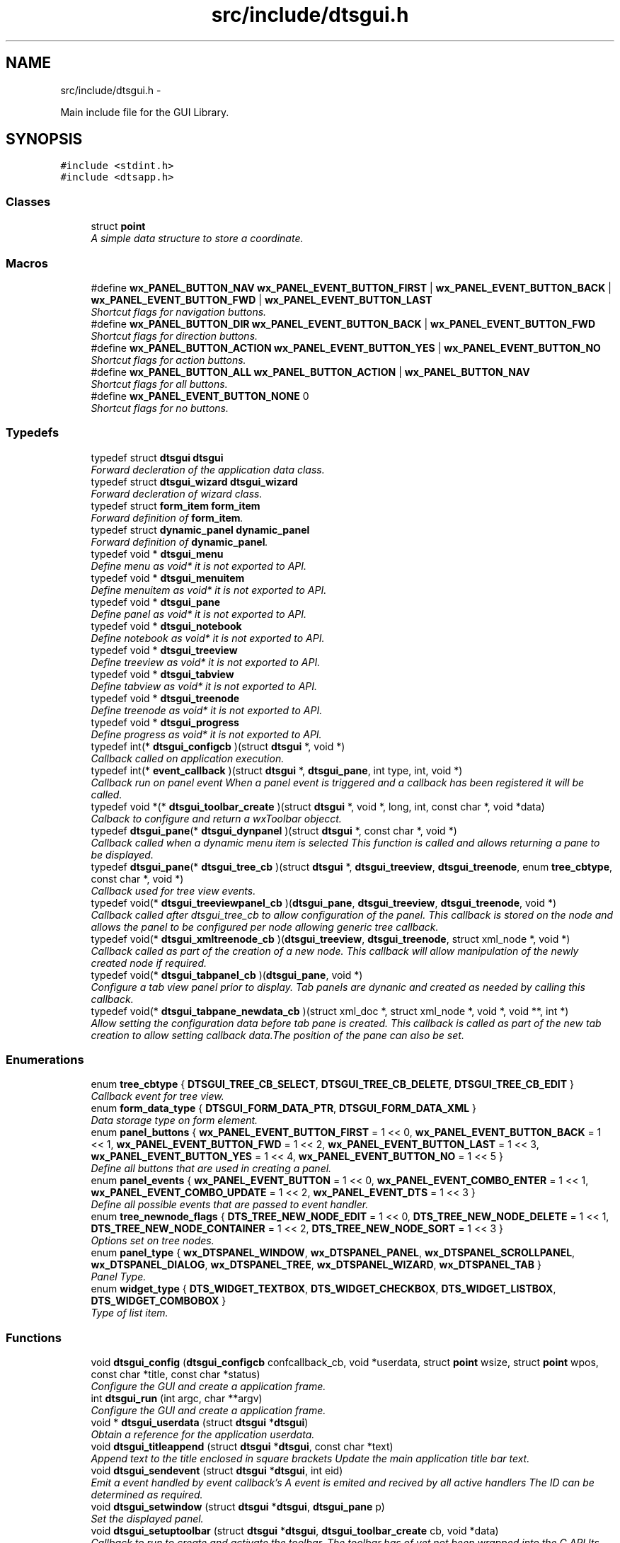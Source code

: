 .TH "src/include/dtsgui.h" 3 "Fri Oct 11 2013" "Version 0.00" "DTS Application wxWidgets GUI Library" \" -*- nroff -*-
.ad l
.nh
.SH NAME
src/include/dtsgui.h \- 
.PP
Main include file for the GUI Library\&.  

.SH SYNOPSIS
.br
.PP
\fC#include <stdint\&.h>\fP
.br
\fC#include <dtsapp\&.h>\fP
.br

.SS "Classes"

.in +1c
.ti -1c
.RI "struct \fBpoint\fP"
.br
.RI "\fIA simple data structure to store a coordinate\&. \fP"
.in -1c
.SS "Macros"

.in +1c
.ti -1c
.RI "#define \fBwx_PANEL_BUTTON_NAV\fP   \fBwx_PANEL_EVENT_BUTTON_FIRST\fP | \fBwx_PANEL_EVENT_BUTTON_BACK\fP | \fBwx_PANEL_EVENT_BUTTON_FWD\fP | \fBwx_PANEL_EVENT_BUTTON_LAST\fP"
.br
.RI "\fIShortcut flags for navigation buttons\&. \fP"
.ti -1c
.RI "#define \fBwx_PANEL_BUTTON_DIR\fP   \fBwx_PANEL_EVENT_BUTTON_BACK\fP | \fBwx_PANEL_EVENT_BUTTON_FWD\fP"
.br
.RI "\fIShortcut flags for direction buttons\&. \fP"
.ti -1c
.RI "#define \fBwx_PANEL_BUTTON_ACTION\fP   \fBwx_PANEL_EVENT_BUTTON_YES\fP | \fBwx_PANEL_EVENT_BUTTON_NO\fP"
.br
.RI "\fIShortcut flags for action buttons\&. \fP"
.ti -1c
.RI "#define \fBwx_PANEL_BUTTON_ALL\fP   \fBwx_PANEL_BUTTON_ACTION\fP | \fBwx_PANEL_BUTTON_NAV\fP"
.br
.RI "\fIShortcut flags for all buttons\&. \fP"
.ti -1c
.RI "#define \fBwx_PANEL_EVENT_BUTTON_NONE\fP   0"
.br
.RI "\fIShortcut flags for no buttons\&. \fP"
.in -1c
.SS "Typedefs"

.in +1c
.ti -1c
.RI "typedef struct \fBdtsgui\fP \fBdtsgui\fP"
.br
.RI "\fIForward decleration of the application data class\&. \fP"
.ti -1c
.RI "typedef struct \fBdtsgui_wizard\fP \fBdtsgui_wizard\fP"
.br
.RI "\fIForward decleration of wizard class\&. \fP"
.ti -1c
.RI "typedef struct \fBform_item\fP \fBform_item\fP"
.br
.RI "\fIForward definition of \fBform_item\fP\&. \fP"
.ti -1c
.RI "typedef struct \fBdynamic_panel\fP \fBdynamic_panel\fP"
.br
.RI "\fIForward definition of \fBdynamic_panel\fP\&. \fP"
.ti -1c
.RI "typedef void * \fBdtsgui_menu\fP"
.br
.RI "\fIDefine menu as void* it is not exported to API\&. \fP"
.ti -1c
.RI "typedef void * \fBdtsgui_menuitem\fP"
.br
.RI "\fIDefine menuitem as void* it is not exported to API\&. \fP"
.ti -1c
.RI "typedef void * \fBdtsgui_pane\fP"
.br
.RI "\fIDefine panel as void* it is not exported to API\&. \fP"
.ti -1c
.RI "typedef void * \fBdtsgui_notebook\fP"
.br
.RI "\fIDefine notebook as void* it is not exported to API\&. \fP"
.ti -1c
.RI "typedef void * \fBdtsgui_treeview\fP"
.br
.RI "\fIDefine treeview as void* it is not exported to API\&. \fP"
.ti -1c
.RI "typedef void * \fBdtsgui_tabview\fP"
.br
.RI "\fIDefine tabview as void* it is not exported to API\&. \fP"
.ti -1c
.RI "typedef void * \fBdtsgui_treenode\fP"
.br
.RI "\fIDefine treenode as void* it is not exported to API\&. \fP"
.ti -1c
.RI "typedef void * \fBdtsgui_progress\fP"
.br
.RI "\fIDefine progress as void* it is not exported to API\&. \fP"
.ti -1c
.RI "typedef int(* \fBdtsgui_configcb\fP )(struct \fBdtsgui\fP *, void *)"
.br
.RI "\fICallback called on application execution\&. \fP"
.ti -1c
.RI "typedef int(* \fBevent_callback\fP )(struct \fBdtsgui\fP *, \fBdtsgui_pane\fP, int type, int, void *)"
.br
.RI "\fICallback run on panel event When a panel event is triggered and a callback has been registered it will be called\&. \fP"
.ti -1c
.RI "typedef void *(* \fBdtsgui_toolbar_create\fP )(struct \fBdtsgui\fP *, void *, long, int, const char *, void *data)"
.br
.RI "\fICalback to configure and return a wxToolbar objecct\&. \fP"
.ti -1c
.RI "typedef \fBdtsgui_pane\fP(* \fBdtsgui_dynpanel\fP )(struct \fBdtsgui\fP *, const char *, void *)"
.br
.RI "\fICallback called when a dynamic menu item is selected This function is called and allows returning a pane to be displayed\&. \fP"
.ti -1c
.RI "typedef \fBdtsgui_pane\fP(* \fBdtsgui_tree_cb\fP )(struct \fBdtsgui\fP *, \fBdtsgui_treeview\fP, \fBdtsgui_treenode\fP, enum \fBtree_cbtype\fP, const char *, void *)"
.br
.RI "\fICallback used for tree view events\&. \fP"
.ti -1c
.RI "typedef void(* \fBdtsgui_treeviewpanel_cb\fP )(\fBdtsgui_pane\fP, \fBdtsgui_treeview\fP, \fBdtsgui_treenode\fP, void *)"
.br
.RI "\fICallback called after dtsgui_tree_cb to allow configuration of the panel\&. This callback is stored on the node and allows the panel to be configured per node allowing generic tree callback\&. \fP"
.ti -1c
.RI "typedef void(* \fBdtsgui_xmltreenode_cb\fP )(\fBdtsgui_treeview\fP, \fBdtsgui_treenode\fP, struct xml_node *, void *)"
.br
.RI "\fICallback called as part of the creation of a new node\&. This callback will allow manipulation of the newly created node if required\&. \fP"
.ti -1c
.RI "typedef void(* \fBdtsgui_tabpanel_cb\fP )(\fBdtsgui_pane\fP, void *)"
.br
.RI "\fIConfigure a tab view panel prior to display\&. Tab panels are dynanic and created as needed by calling this callback\&. \fP"
.ti -1c
.RI "typedef void(* \fBdtsgui_tabpane_newdata_cb\fP )(struct xml_doc *, struct xml_node *, void *, void **, int *)"
.br
.RI "\fIAllow setting the configuration data before tab pane is created\&. This callback is called as part of the new tab creation to allow setting callback data\&.The position of the pane can also be set\&. \fP"
.in -1c
.SS "Enumerations"

.in +1c
.ti -1c
.RI "enum \fBtree_cbtype\fP { \fBDTSGUI_TREE_CB_SELECT\fP, \fBDTSGUI_TREE_CB_DELETE\fP, \fBDTSGUI_TREE_CB_EDIT\fP }"
.br
.RI "\fICallback event for tree view\&. \fP"
.ti -1c
.RI "enum \fBform_data_type\fP { \fBDTSGUI_FORM_DATA_PTR\fP, \fBDTSGUI_FORM_DATA_XML\fP }"
.br
.RI "\fIData storage type on form element\&. \fP"
.ti -1c
.RI "enum \fBpanel_buttons\fP { \fBwx_PANEL_EVENT_BUTTON_FIRST\fP = 1 << 0, \fBwx_PANEL_EVENT_BUTTON_BACK\fP = 1 << 1, \fBwx_PANEL_EVENT_BUTTON_FWD\fP = 1 << 2, \fBwx_PANEL_EVENT_BUTTON_LAST\fP = 1 << 3, \fBwx_PANEL_EVENT_BUTTON_YES\fP = 1 << 4, \fBwx_PANEL_EVENT_BUTTON_NO\fP = 1 << 5 }"
.br
.RI "\fIDefine all buttons that are used in creating a panel\&. \fP"
.ti -1c
.RI "enum \fBpanel_events\fP { \fBwx_PANEL_EVENT_BUTTON\fP = 1 << 0, \fBwx_PANEL_EVENT_COMBO_ENTER\fP = 1 << 1, \fBwx_PANEL_EVENT_COMBO_UPDATE\fP = 1 << 2, \fBwx_PANEL_EVENT_DTS\fP = 1 << 3 }"
.br
.RI "\fIDefine all possible events that are passed to event handler\&. \fP"
.ti -1c
.RI "enum \fBtree_newnode_flags\fP { \fBDTS_TREE_NEW_NODE_EDIT\fP = 1 << 0, \fBDTS_TREE_NEW_NODE_DELETE\fP = 1 << 1, \fBDTS_TREE_NEW_NODE_CONTAINER\fP = 1 << 2, \fBDTS_TREE_NEW_NODE_SORT\fP = 1 << 3 }"
.br
.RI "\fIOptions set on tree nodes\&. \fP"
.ti -1c
.RI "enum \fBpanel_type\fP { \fBwx_DTSPANEL_WINDOW\fP, \fBwx_DTSPANEL_PANEL\fP, \fBwx_DTSPANEL_SCROLLPANEL\fP, \fBwx_DTSPANEL_DIALOG\fP, \fBwx_DTSPANEL_TREE\fP, \fBwx_DTSPANEL_WIZARD\fP, \fBwx_DTSPANEL_TAB\fP }"
.br
.RI "\fIPanel Type\&. \fP"
.ti -1c
.RI "enum \fBwidget_type\fP { \fBDTS_WIDGET_TEXTBOX\fP, \fBDTS_WIDGET_CHECKBOX\fP, \fBDTS_WIDGET_LISTBOX\fP, \fBDTS_WIDGET_COMBOBOX\fP }"
.br
.RI "\fIType of list item\&. \fP"
.in -1c
.SS "Functions"

.in +1c
.ti -1c
.RI "void \fBdtsgui_config\fP (\fBdtsgui_configcb\fP confcallback_cb, void *userdata, struct \fBpoint\fP wsize, struct \fBpoint\fP wpos, const char *title, const char *status)"
.br
.RI "\fIConfigure the GUI and create a application frame\&. \fP"
.ti -1c
.RI "int \fBdtsgui_run\fP (int argc, char **argv)"
.br
.RI "\fIConfigure the GUI and create a application frame\&. \fP"
.ti -1c
.RI "void * \fBdtsgui_userdata\fP (struct \fBdtsgui\fP *\fBdtsgui\fP)"
.br
.RI "\fIObtain a reference for the application userdata\&. \fP"
.ti -1c
.RI "void \fBdtsgui_titleappend\fP (struct \fBdtsgui\fP *\fBdtsgui\fP, const char *text)"
.br
.RI "\fIAppend text to the title enclosed in square brackets Update the main application title bar text\&. \fP"
.ti -1c
.RI "void \fBdtsgui_sendevent\fP (struct \fBdtsgui\fP *\fBdtsgui\fP, int eid)"
.br
.RI "\fIEmit a event handled by event callback's A event is emited and recived by all active handlers The ID can be determined as required\&. \fP"
.ti -1c
.RI "void \fBdtsgui_setwindow\fP (struct \fBdtsgui\fP *\fBdtsgui\fP, \fBdtsgui_pane\fP p)"
.br
.RI "\fISet the displayed panel\&. \fP"
.ti -1c
.RI "void \fBdtsgui_setuptoolbar\fP (struct \fBdtsgui\fP *\fBdtsgui\fP, \fBdtsgui_toolbar_create\fP cb, void *data)"
.br
.RI "\fICallback to run to create and activate the toolbar\&. The toolbar has of yet not been wrapped into the C API Its recomended that a C++ object be linked that contains a derived class of wxToolbar\&. \fP"
.ti -1c
.RI "void \fBdtsgui_set_toolbar\fP (struct \fBdtsgui\fP *\fBdtsgui\fP, int show)"
.br
.RI "\fIDisable or enable the toolbar\&. \fP"
.ti -1c
.RI "void \fBdtsgui_setstatus\fP (\fBdtsgui_pane\fP pane, const char *status)"
.br
.RI "\fIUpdate the status bar message of panel\&. \fP"
.ti -1c
.RI "\fBdtsgui_menu\fP \fBdtsgui_newmenu\fP (struct \fBdtsgui\fP *\fBdtsgui\fP, const char *name)"
.br
.RI "\fICreate a new menu and append it to the menu bar\&. \fP"
.ti -1c
.RI "\fBdtsgui_menuitem\fP \fBdtsgui_newmenucb\fP (\fBdtsgui_menu\fP dtsmenu, struct \fBdtsgui\fP *\fBdtsgui\fP, const char *hint, const char *title, int blank, \fBdtsgui_dynpanel\fP cb, void *data)"
.br
.RI "\fICreate a menu item that will call a function with supplied data\&. \fP"
.ti -1c
.RI "\fBdtsgui_menuitem\fP \fBdtsgui_newmenuitem\fP (\fBdtsgui_menu\fP dtsmenu, struct \fBdtsgui\fP *\fBdtsgui\fP, const char *hint, \fBdtsgui_pane\fP pane)"
.br
.RI "\fICreate a menu item that will activate the pane provided\&. \fP"
.ti -1c
.RI "void \fBdtsgui_menuitemenable\fP (\fBdtsgui_menuitem\fP dmi, int enable)"
.br
.RI "\fIEnable/Disable an menu item\&. \fP"
.ti -1c
.RI "void \fBdtsgui_menusep\fP (\fBdtsgui_menu\fP dtsmenu)"
.br
.RI "\fIAdd Menu seperator to the menu\&. \fP"
.ti -1c
.RI "void \fBdtsgui_about\fP (\fBdtsgui_menu\fP dtsmenu, struct \fBdtsgui\fP *\fBdtsgui\fP, const char *text)"
.br
.RI "\fIAdd Menu item will pop up a 'about' box\&. \fP"
.ti -1c
.RI "void \fBdtsgui_close\fP (\fBdtsgui_menu\fP dtsmenu, struct \fBdtsgui\fP *\fBdtsgui\fP)"
.br
.RI "\fIAdd Menu item that will close the app after sending a save event\&. \fP"
.ti -1c
.RI "void \fBdtsgui_exit\fP (\fBdtsgui_menu\fP dtsmenu, struct \fBdtsgui\fP *\fBdtsgui\fP)"
.br
.RI "\fIAdd Menu item that will abort the app without save event been generated\&. \fP"
.ti -1c
.RI "\fBdtsgui_pane\fP \fBdtsgui_panel\fP (struct \fBdtsgui\fP *\fBdtsgui\fP, const char *name, const char *title, int butmask, enum \fBpanel_type\fP type, void *userdata)"
.br
.RI "\fICreate a pannel to be displayed\&. \fP"
.ti -1c
.RI "\fBdtsgui_pane\fP \fBdtsgui_textpane\fP (struct \fBdtsgui\fP *\fBdtsgui\fP, const char *title, const char *buf)"
.br
.RI "\fICreate a text display box with the supplied buffer\&. \fP"
.ti -1c
.RI "void \fBdtsgui_settitle\fP (\fBdtsgui_pane\fP pane, const char *title)"
.br
.RI "\fIUpdate the title on the panel if it exists\&. \fP"
.ti -1c
.RI "void \fBdtsgui_delpane\fP (\fBdtsgui_pane\fP pane)"
.br
.RI "\fIDelete a panel\&. \fP"
.ti -1c
.RI "void * \fBdtsgui_paneldata\fP (\fBdtsgui_pane\fP pane)"
.br
.RI "\fIObtain a reference to the userdata of panel\&. \fP"
.ti -1c
.RI "void \fBdtsgui_setevcallback\fP (\fBdtsgui_pane\fP pane, \fBevent_callback\fP evcb, void *data)"
.br
.RI "\fISet event callback function for panel\&. \fP"
.ti -1c
.RI "void \fBdtsgui_configcallback\fP (\fBdtsgui_pane\fP pane, \fBdtsgui_configcb\fP cb, void *data)"
.br
.RI "\fISet config callback function for panel (UNUSED)\&. \fP"
.ti -1c
.RI "void \fBdtsgui_panel_setxml\fP (\fBdtsgui_pane\fP pane, struct xml_doc *xmldoc)"
.br
.RI "\fIPass a reference to a XML Doc Structure to the panel\&. \fP"
.ti -1c
.RI "struct xml_doc * \fBdtsgui_panelxml\fP (\fBdtsgui_pane\fP pane)"
.br
.RI "\fIGet reference to previously allocated XML Doc\&. \fP"
.ti -1c
.RI "void \fBdtsgui_xmlpanel_update\fP (\fBdtsgui_pane\fP pane)"
.br
.RI "\fIupdate all XML elements in the panel\&. \fP"
.ti -1c
.RI "\fBdtsgui_tabview\fP \fBdtsgui_tabwindow\fP (struct \fBdtsgui\fP *\fBdtsgui\fP, const char *title, void *data)"
.br
.RI "\fICreate a tab view panel\&. \fP"
.ti -1c
.RI "\fBdtsgui_pane\fP \fBdtsgui_newtabpage\fP (\fBdtsgui_tabview\fP tv, const char *name, int butmask, void *userdata, struct xml_doc *xmldoc, \fBdtsgui_tabpanel_cb\fP cb, void *cdata)"
.br
.RI "\fICreate and append a tab to the view\&. \fP"
.ti -1c
.RI "\fBdtsgui_pane\fP \fBdtsgui_tabpage_insert\fP (\fBdtsgui_tabview\fP tv, const char *name, int butmask, void *userdata, struct xml_doc *xmldoc, \fBdtsgui_tabpanel_cb\fP cb, void *cdata, int pos, int undo)"
.br
.RI "\fICreate and append a tab to the view\&. \fP"
.ti -1c
.RI "void \fBdtsgui_newxmltabpane\fP (\fBdtsgui_tabview\fP tabv, \fBdtsgui_pane\fP p, const char *xpath, const char *node, const char *vitem, const char *tattr, \fBdtsgui_tabpane_newdata_cb\fP data_cb, \fBdtsgui_tabpanel_cb\fP cb, void *cdata, struct xml_doc *xmldoc, void *data)"
.br
.RI "\fIHelper function to handle 'Adding' a new tab from a existing tab\&. \fP"
.ti -1c
.RI "\fBdtsgui_treeview\fP \fBdtsgui_treewindow\fP (struct \fBdtsgui\fP *\fBdtsgui\fP, const char *title, \fBdtsgui_tree_cb\fP tree_cb, void *userdata, struct xml_doc *xmldoc)"
.br
.RI "\fICreate a treepane view\&. \fP"
.ti -1c
.RI "\fBdtsgui_pane\fP \fBdtsgui_treepane\fP (\fBdtsgui_treeview\fP tv, const char *name, int butmask, void *userdata, struct xml_doc *xmldoc)"
.br
.RI "\fICreate a tree view panel with information\&. \fP"
.ti -1c
.RI "\fBdtsgui_pane\fP \fBdtsgui_treepane_default\fP (\fBdtsgui_treeview\fP self, \fBdtsgui_treenode\fP node)"
.br
.RI "\fICreate a tree view panel with information\&. \fP"
.ti -1c
.RI "void \fBdtsgui_nodesetxml\fP (\fBdtsgui_treeview\fP tree, \fBdtsgui_treenode\fP node, const char *title)"
.br
.RI "\fIUpdate the XML Node with a new name\&. \fP"
.ti -1c
.RI "\fBdtsgui_treenode\fP \fBdtsgui_treecont\fP (\fBdtsgui_treeview\fP tree, \fBdtsgui_treenode\fP node, const char *title, int can_edit, int can_sort, int can_del, int nodeid, \fBdtsgui_treeviewpanel_cb\fP p_cb, void *data)"
.br
.RI "\fICreate a container in the tree view\&. \fP"
.ti -1c
.RI "\fBdtsgui_treenode\fP \fBdtsgui_treeitem\fP (\fBdtsgui_treeview\fP tree, \fBdtsgui_treenode\fP node, const char *title, int can_edit, int can_sort, int can_del, int nodeid, \fBdtsgui_treeviewpanel_cb\fP p_cb, void *data)"
.br
.RI "\fICreate a item in a container\&. \fP"
.ti -1c
.RI "void \fBdtsgui_treenodesetxml\fP (\fBdtsgui_treenode\fP tn, struct xml_node *xn, const char *tattr)"
.br
.RI "\fIAdd a XML node to the tree node\&. \fP"
.ti -1c
.RI "struct xml_node * \fBdtsgui_treenodegetxml\fP (\fBdtsgui_treenode\fP tn, char **buf)"
.br
.RI "\fIReturn the XML node reference held by the tree node\&. \fP"
.ti -1c
.RI "void * \fBdtsgui_treenodegetdata\fP (\fBdtsgui_treenode\fP tn)"
.br
.RI "\fIGet reference for the user data of node\&. \fP"
.ti -1c
.RI "const char * \fBdtsgui_treenodeparent\fP (\fBdtsgui_treenode\fP tn)"
.br
.RI "\fIGet the name of the nodes parent\&. \fP"
.ti -1c
.RI "void \fBdtsgui_newxmltreenode\fP (\fBdtsgui_treeview\fP tree, \fBdtsgui_pane\fP p, \fBdtsgui_treenode\fP tn, const char *xpath, const char *node, const char *vitem, const char *tattr, int nid, int flags, \fBdtsgui_xmltreenode_cb\fP node_cb, void *data, \fBdtsgui_treeviewpanel_cb\fP p_cb)"
.br
.RI "\fIHelper function to handle 'Adding' a new node from a existing node\&. \fP"
.ti -1c
.RI "int \fBdtsgui_treenodeid\fP (\fBdtsgui_treenode\fP tn)"
.br
.RI "\fIGet the node id of a tree node\&. \fP"
.ti -1c
.RI "struct xml_node * \fBdtsgui_panetoxml\fP (\fBdtsgui_pane\fP p, const char *xpath, const char *node, const char *nodeval, const char *attrkey)"
.br
.RI "\fICreate a node from the elements on the panel\&. \fP"
.ti -1c
.RI "void \fBdtsgui_rundialog\fP (\fBdtsgui_pane\fP pane, \fBevent_callback\fP evcb, void *data)"
.br
.RI "\fIExecute a dialog panel\&. Pop up and run a dialog pane the result will be obtained int the event handler\&. \fP"
.ti -1c
.RI "void \fBdtsgui_textbox\fP (\fBdtsgui_pane\fP pane, const char *title, const char *name, const char *value, void *data)"
.br
.RI "\fIPlace a text element on the panel\&. \fP"
.ti -1c
.RI "void \fBdtsgui_textbox_multi\fP (\fBdtsgui_pane\fP pane, const char *title, const char *name, const char *value, void *data)"
.br
.RI "\fIPlace a multi line text element on the panel\&. \fP"
.ti -1c
.RI "void \fBdtsgui_passwdbox\fP (\fBdtsgui_pane\fP pane, const char *title, const char *name, const char *value, void *data)"
.br
.RI "\fIPlace a password element on the panel\&. \fP"
.ti -1c
.RI "void \fBdtsgui_checkbox\fP (\fBdtsgui_pane\fP pane, const char *title, const char *name, const char *checkval, const char *uncheck, int ischecked, void *data)"
.br
.RI "\fIPlace a checkbox element on the panel\&. \fP"
.ti -1c
.RI "struct \fBform_item\fP * \fBdtsgui_listbox\fP (\fBdtsgui_pane\fP pane, const char *title, const char *name, void *data)"
.br
.RI "\fIPlace a listbox element on the panel\&. \fP"
.ti -1c
.RI "struct \fBform_item\fP * \fBdtsgui_combobox\fP (\fBdtsgui_pane\fP pane, const char *title, const char *name, void *data)"
.br
.RI "\fIPlace a combobox element on the panel\&. \fP"
.ti -1c
.RI "void \fBdtsgui_xmltextbox\fP (\fBdtsgui_pane\fP pane, const char *title, const char *name, const char *xpath, const char *node, const char *fattr, const char *fval, const char *attr)"
.br
.RI "\fIPlace a XML text element on the panel\&. \fP"
.ti -1c
.RI "void \fBdtsgui_xmltextbox_multi\fP (\fBdtsgui_pane\fP pane, const char *title, const char *name, const char *xpath, const char *node, const char *fattr, const char *fval, const char *attr)"
.br
.RI "\fIPlace a XML multi line text element on the panel\&. \fP"
.ti -1c
.RI "void \fBdtsgui_xmlpasswdbox\fP (\fBdtsgui_pane\fP pane, const char *title, const char *name, const char *xpath, const char *node, const char *fattr, const char *fval, const char *attr)"
.br
.RI "\fIPlace a XML password element on the panel\&. \fP"
.ti -1c
.RI "void \fBdtsgui_xmlcheckbox\fP (\fBdtsgui_pane\fP pane, const char *title, const char *name, const char *checkval, const char *uncheckval, const char *xpath, const char *node, const char *fattr, const char *fval, const char *attr)"
.br
.RI "\fIPlace a XML checkbox element on the panel\&. \fP"
.ti -1c
.RI "struct \fBform_item\fP * \fBdtsgui_xmllistbox\fP (\fBdtsgui_pane\fP pane, const char *title, const char *name, const char *xpath, const char *node, const char *fattr, const char *fval, const char *attr)"
.br
.RI "\fIPlace a XML listbox element on the panel\&. \fP"
.ti -1c
.RI "struct \fBform_item\fP * \fBdtsgui_xmlcombobox\fP (\fBdtsgui_pane\fP pane, const char *title, const char *name, const char *xpath, const char *node, const char *fattr, const char *fval, const char *attr)"
.br
.RI "\fIPlace a XML combobox element on the panel\&. \fP"
.ti -1c
.RI "void \fBdtsgui_listbox_add\fP (struct \fBform_item\fP *lbox, const char *text, const char *value)"
.br
.RI "\fIAdd a name / value to the list box for selection\&. \fP"
.ti -1c
.RI "void \fBdtsgui_listbox_addxml\fP (struct \fBform_item\fP *lb, struct xml_doc *xmldoc, const char *xpath, const char *nattr, const char *vattr)"
.br
.RI "\fIPopulate a listbox or combobox from a XML path\&. A entry is added for each node found using the supplied attributes for displayed text and value\&. \fP"
.ti -1c
.RI "void \fBdtsgui_listbox_set\fP (struct \fBform_item\fP *listbox, int idx)"
.br
.RI "\fISet the selected item on a list box or combobox to the index\&. \fP"
.ti -1c
.RI "int \fBdtsgui_confirm\fP (struct \fBdtsgui\fP *\fBdtsgui\fP, const char *text)"
.br
.RI "\fIRequest Yes/No Confirmation from the user\&. \fP"
.ti -1c
.RI "void \fBdtsgui_alert\fP (struct \fBdtsgui\fP *\fBdtsgui\fP, const char *text)"
.br
.RI "\fIAlert the user and expect a confirmation\&. \fP"
.ti -1c
.RI "int \fBdtsgui_progress_start\fP (struct \fBdtsgui\fP *\fBdtsgui\fP, const char *text, int maxval, int quit)"
.br
.RI "\fIInitialise the progress dialog Pop up a dialog box that can be updated to showprogress with a optional cancel button\&. \fP"
.ti -1c
.RI "int \fBdtsgui_progress_update\fP (struct \fBdtsgui\fP *\fBdtsgui\fP, int newval, const char *newtext)"
.br
.RI "\fIUpdate the progress bar counter This function updates the current progress value and optionally allows setting new displayed text\&. \fP"
.ti -1c
.RI "int \fBdtsgui_progress_increment\fP (struct \fBdtsgui\fP *\fBdtsgui\fP, int ival, const char *newtext)"
.br
.RI "\fIIncrements the counter by adding to it not setting it\&. \fP"
.ti -1c
.RI "void \fBdtsgui_progress_end\fP (struct \fBdtsgui\fP *\fBdtsgui\fP)"
.br
.RI "\fIDisable the progress bar\&. \fP"
.ti -1c
.RI "struct bucket_list * \fBdtsgui_panel_items\fP (\fBdtsgui_pane\fP pane)"
.br
.RI "\fIReturn reference to hashed bucket list of items\&. \fP"
.ti -1c
.RI "void * \fBdtsgui_item_data\fP (struct \fBform_item\fP *fi)"
.br
.RI "\fIGet refernece to data stoed on element\&. \fP"
.ti -1c
.RI "const char * \fBdtsgui_item_name\fP (struct \fBform_item\fP *fi)"
.br
.RI "\fIReturn name of element\&. \fP"
.ti -1c
.RI "const char * \fBdtsgui_item_value\fP (struct \fBform_item\fP *fi)"
.br
.RI "\fIReturn value of element\&. The value of the panel element is returned fo the item\&. \fP"
.ti -1c
.RI "struct \fBform_item\fP * \fBdtsgui_finditem\fP (\fBdtsgui_pane\fP p, const char *name)"
.br
.RI "\fIReturn refernece to a form element\&. Find a item and return it searcing the bucket list for the specified name\&. \fP"
.ti -1c
.RI "const char * \fBdtsgui_findvalue\fP (\fBdtsgui_pane\fP p, const char *name)"
.br
.RI "\fIHelper function to return a value of a item\&. This function finds a value by name returning the value\&. \fP"
.ti -1c
.RI "struct \fBdtsgui_wizard\fP * \fBdtsgui_newwizard\fP (struct \fBdtsgui\fP *\fBdtsgui\fP, const char *title)"
.br
.RI "\fICreate a new wizard\&. \fP"
.ti -1c
.RI "\fBdtsgui_pane\fP \fBdtsgui_wizard_addpage\fP (struct \fBdtsgui_wizard\fP *dtswiz, const char *title, void *userdata, struct xml_doc *xmldoc)"
.br
.RI "\fICreate a panel appended to the wizard\&. \fP"
.ti -1c
.RI "int \fBdtsgui_runwizard\fP (struct \fBdtsgui_wizard\fP *dtswiz)"
.br
.RI "\fIRun the wizard\&. \fP"
.ti -1c
.RI "const char * \fBdtsgui_filesave\fP (struct \fBdtsgui\fP *\fBdtsgui\fP, const char *title, const char *path, const char *name, const char *filter)"
.br
.RI "\fIOpen file save dialog box\&. \fP"
.ti -1c
.RI "const char * \fBdtsgui_fileopen\fP (struct \fBdtsgui\fP *\fBdtsgui\fP, const char *title, const char *path, const char *name, const char *filter)"
.br
.RI "\fIOpen file open dialog box\&. \fP"
.ti -1c
.RI "void \fBdtsgui_menuenable\fP (\fBdtsgui_menu\fP dm, int enable)"
.br
.RI "\fIEnable or disable all items in menu\&. \fP"
.ti -1c
.RI "struct curl_post * \fBdtsgui_pane2post\fP (\fBdtsgui_pane\fP p)"
.br
.RI "\fIPrepare a HTTP POST structure from panel\&. \fP"
.ti -1c
.RI "struct basic_auth * \fBdtsgui_pwdialog\fP (const char *user, const char *passwd, void *data)"
.br
.RI "\fIReturn basic auth reference from a password dialog box\&. A dialog box requesting the user name and password is presented to the user\&. The initial values may be supplied\&. \fP"
.in -1c
.SH "Detailed Description"
.PP 
Main include file for the GUI Library\&. 

This file needs to be included to use the defined functions and API\&. Including it in a C++ file without defining _DTS_C_API will not allow access to the namespace \fBDTS_C_API\fP\&.
.PP
It is not recomended to use the C API from C++\&. 
.PP
Definition in file \fBdtsgui\&.h\fP\&.
.SH "Author"
.PP 
Generated automatically by Doxygen for DTS Application wxWidgets GUI Library from the source code\&.
